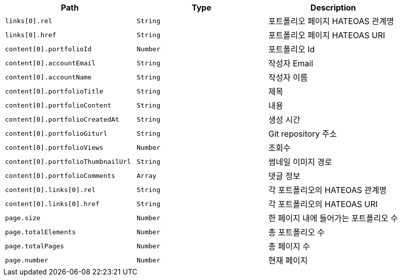 |===
|Path|Type|Description

|`+links[0].rel+`
|`+String+`
|포트폴리오 페이지 HATEOAS 관계명

|`+links[0].href+`
|`+String+`
|포트폴리오 페이지 HATEOAS URI

|`+content[0].portfolioId+`
|`+Number+`
|포트폴리오 Id

|`+content[0].accountEmail+`
|`+String+`
|작성자 Email

|`+content[0].accountName+`
|`+String+`
|작성자 이름

|`+content[0].portfolioTitle+`
|`+String+`
|제목

|`+content[0].portfolioContent+`
|`+String+`
|내용

|`+content[0].portfolioCreatedAt+`
|`+String+`
|생성 시간

|`+content[0].portfolioGiturl+`
|`+String+`
|Git repository 주소

|`+content[0].portfolioViews+`
|`+Number+`
|조회수

|`+content[0].portfolioThumbnailUrl+`
|`+String+`
|썸네일 이미지 경로

|`+content[0].portfolioComments+`
|`+Array+`
|댓글 정보

|`+content[0].links[0].rel+`
|`+String+`
|각 포트폴리오의 HATEOAS 관계명

|`+content[0].links[0].href+`
|`+String+`
|각 포트폴리오의 HATEOAS URI

|`+page.size+`
|`+Number+`
|한 페이지 내에 들어가는 포트폴리오 수

|`+page.totalElements+`
|`+Number+`
|총 포트폴리오 수

|`+page.totalPages+`
|`+Number+`
|총 페이지 수

|`+page.number+`
|`+Number+`
|현재 페이지

|===